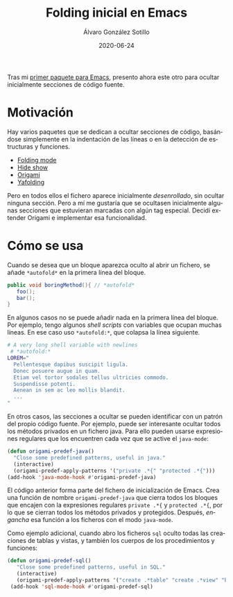 #+TITLE:       Folding inicial en Emacs
#+AUTHOR:      Álvaro González Sotillo
#+EMAIL:       alvarogonzalezsotillo@gmail.com
#+DATE:        2020-06-24
#+URI:         /blog/folding-inicial-en-emacs
#+KEYWORDS:    elisp, emacs
#+TAGS:        elisp, emacs
#+LANGUAGE:    es
#+OPTIONS:     H:3 num:t toc:nil \n:nil ::t |:t ^:nil -:nil f:t *:t <:t
#+DESCRIPTION: Un paquete simple para ocultar secciones de código fuente al abrir un fichero, para Emacs

Tras mi [[../../../enlace][primer paquete para Emacs]], presento ahora este otro para ocultar inicialmente secciones de código fuente.

* Motivación

Hay varios paquetes que se dedican a ocultar secciones de código, basándose simplemente en la indentación de las líneas o en la detección de estructuras y funciones. 
- [[https://www.emacswiki.org/emacs/FoldingMode][Folding mode]]
- [[https://www.emacswiki.org/emacs/HideShow][Hide show]]
- [[https://github.com/gregsexton/origami.el][Origami]]
- [[https://github.com/zenozeng/yafolding.el][Yafolding]]

Pero en todos ellos el fichero aparece inicialmente /desenrollado/, sin ocultar ninguna sección. Pero a mí me gustaría que se ocultasen inicialmente algunas secciones que estuvieran marcadas con algún tag especial. Decidí extender Origami e implementar esa funcionalidad.

* Cómo se usa
Cuando se desea que un bloque aparezca oculto al abrir un fichero, se añade ~*autofold*~ en la primera línea del bloque.
 #+begin_src java
   public void boringMethod(){ // *autofold*
      foo();
      bar();
   }
 #+end_src

En algunos casos no se puede añadir nada en la primera línea del bloque. Por ejemplo, tengo algunos /shell scripts/ con variables que ocupan muchas líneas. En ese caso uso ~*autofold:*~, que colapsa la línea siguiente.

   #+begin_src sh
   # A very long shell variable with newlines
    # *autofold:*
   LOREM="
     Pellentesque dapibus suscipit ligula.  
     Donec posuere augue in quam.  
     Etiam vel tortor sodales tellus ultricies commodo. 
     Suspendisse potenti.
     Aenean in sem ac leo mollis blandit. 
     ...
   "
   #+end_src

En otros casos, las secciones a ocultar se pueden identificar con un patrón del propio código fuente. Por ejemplo, puede ser interesante ocultar todos los métodos privados en un fichero java. Para ello pueden usarse expresiones regulares que los encuentren cada vez que se active el =java-mode=:

#+begin_src emacs-lisp
  (defun origami-predef-java()
    "Close some predefined patterns, useful in java."
    (interactive)
    (origami-predef-apply-patterns '("private .*{" "protected .*{")))
  (add-hook 'java-mode-hook #'origami-predef-java)
#+end_src

El código anterior forma parte del fichero de inicialización de Emacs. Crea una función de nombre =origami-predef-java= que cierra todos los bloques que encajen con la expresiones regulares ~private .*{~ y ~protected .*{~, por lo que se cierran todos los métodos privados y protegidos. Después, /engancha/ esa función a los ficheros con el modo =java-mode=.

Como ejemplo adicional, cuando abro los ficheros =sql=  oculto todas las creaciones de tablas y vistas, y también los cuerpos de los procedimientos y funciones:

#+begin_src emacs-lisp
 (defun origami-predef-sql()
    "Close some predefined patterns, useful in SQL."
    (interactive)
    (origami-predef-apply-patterns '("create .*table" "create .*view" "begin")))
  (add-hook 'sql-mode-hook #'origami-predef-sql)
#+end_src


